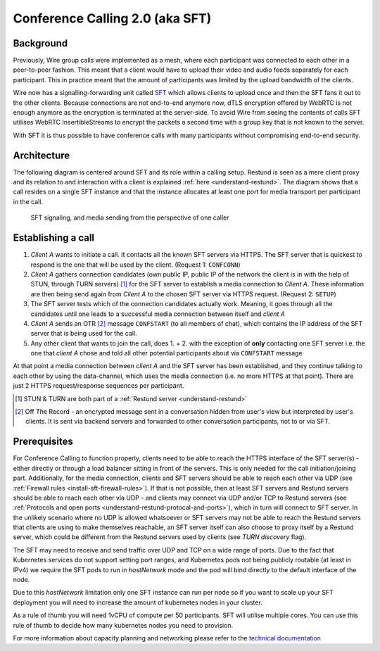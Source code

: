 .. _understand-sft:

Conference Calling 2.0 (aka SFT)
================================

Background
----------

Previously, Wire group calls were implemented as a mesh, where each participant was connected
to each other in a peer-to-peer fashion. This meant that a client would have to upload their
video and audio feeds separately for each participant. This in practice meant that the amount
of participants was limited by the upload bandwidth of the clients.

Wire now has a signalling-forwarding unit called `SFT <https://github.com/wireapp/wire-avs-service>`__ which allows clients to upload once and
then the SFT fans it out to the other clients. Because connections are not end-to-end anymore now, dTLS encryption offered by WebRTC is not enough anymore as the encryption is terminated at the server-side. To avoid Wire from seeing the contents of calls SFT utilises WebRTC InsertibleStreams to encrypt the packets a second time with a group key that is not known to the server.

With SFT it is thus possible to have conference calls with many participants
without compromising end-to-end security.


Architecture
------------

The following diagram is centered around SFT and its role within a calling setup. Restund is seen
as a mere client proxy and its relation to and interaction with a client is explained
:ref:`here <understand-restund>`. The diagram shows that a call resides on a single SFT instance
and that the instance allocates at least one port for media transport per participant in the call.

.. figure:: img/architecture-sft.png

    SFT signaling, and media sending from the perspective of one caller


Establishing a call
-------------------

1. *Client A* wants to initiate a call. It contacts all the known SFT servers via HTTPS.
   The SFT server that is quickest to respond is the one that will be used by the client.
   (Request 1: ``CONFCONN``)
2. *Client A* gathers connection candidates (own public IP, public IP of the network the
   client is in with the help of STUN, through TURN servers) [1]_ for the SFT server to
   establish a media connection to *Client A*. These information are then being send again
   from *Client A* to the chosen SFT server via HTTPS request. (Request 2: ``SETUP``)
3. The SFT server tests which of the connection candidates actually work. Meaning, it
   goes through all the candidates until one leads to a successful media connection
   between itself and *client A*
4. *Client A* sends an OTR [2]_ message ``CONFSTART`` (to all members of chat), which contains
   the IP address of the SFT server that is being used for the call.
5. Any other client that wants to join the call, does 1. + 2. with the exception of **only**
   contacting one SFT server i.e. the one that *client A* chose and told all other
   potential participants about via ``CONFSTART`` message

At that point a media connection between *client A* and the SFT server has been established,
and they continue talking to each other by using the data-channel, which uses the media
connection (i.e. no more HTTPS at that point). There are just 2 HTTPS request/response
sequences per participant.

.. [1] STUN & TURN are both part of a :ref:`Restund server <understand-restund>`
.. [2] Off The Record - an encrypted message sent in a conversation hidden from user's view but
       interpreted by user's clients. It is sent via backend servers and forwarded to other
       conversation participants, not to or via SFT.


Prerequisites
-------------

For Conference Calling to function properly, clients need to be able to reach the HTTPS interface
of the SFT server(s) - either directly or through a load balancer sitting in front of the servers.
This is only needed for the call initiation/joining part.
Additionally, for the media connection, clients and SFT servers should be able to reach each other
via UDP (see :ref:`Firewall rules <install-sft-firewall-rules>`).
If that is not possible, then at least SFT servers and Restund servers should be able to reach each
other via UDP - and clients may connect via UDP and/or TCP to Restund servers
(see :ref:`Protocols and open ports <understand-restund-protocal-and-ports>`), which in
turn will connect to SFT server.
In the unlikely scenario where no UDP is allowed whatsoever or SFT servers may not be able to reach
the Restund servers that clients are using to make themselves reachable, an SFT server itself can
also choose to proxy itself by a Restund server, which could be different from the Restund servers
used by clients (see *TURN discovery* flag).

The SFT may need to receive and send traffic over UDP and TCP on a wide range of ports.
Due to the fact that Kubernetes services do not support setting port ranges, and Kubernetes pods not being publicly routable (at least in IPv4) we require the SFT pods to run in `hostNetwork` mode and the pod will bind directly to the default interface of the node.

Due to this `hostNetwork` limitation only one SFT instance can run per node so if you want to scale up your SFT deployment you will need to increase the amount of kubernetes nodes in your cluster.

As a rule of thumb you will need 1vCPU of compute per 50 participants. SFT will utilise multiple cores. You can use this rule of thumb to decide how many kubernetes nodes you need to provision.

For more information about capacity planning and networking please refer to the `technical documentation <https://github.com/wireapp/wire-server/blob/eab0ce1ff335889bc5a187c51872dfd0e78cc22b/charts/sftd/README.md>`__
